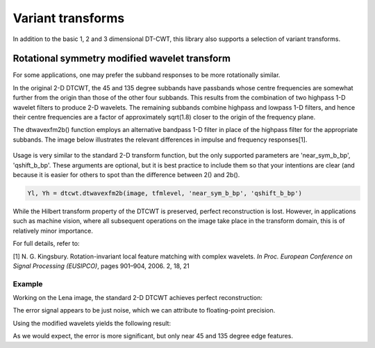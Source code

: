 Variant transforms
==================

In addition to the basic 1, 2 and 3 dimensional DT-CWT, this library also
supports a selection of variant transforms.

.. _rot-symm-wavelets:

Rotational symmetry modified wavelet transform
----------------------------------------------

For some applications, one may prefer the subband responses to be more rotationally similar. 

In the original 2-D DTCWT, the 45 and 135 degree subbands have passbands whose centre frequencies 
are somewhat further from the origin than those of the other four subbands. This results from 
the combination of two highpass 1-D wavelet filters to produce 2-D wavelets. The remaining 
subbands combine highpass and lowpass 1-D filters, and hence their centre frequencies are a 
factor of approximately sqrt(1.8) closer to the origin of the frequency plane.

The dtwavexfm2b() function employs an alternative bandpass 1-D filter in place of the highpass 
filter for the appropriate subbands. The image below illustrates the relevant differences in impulse 
and frequency responses[1].

.. figure:: modified_wavelets.png


Usage is very similar to the standard 2-D transform function, but the only supported parameters are 
'near_sym_b_bp', 'qshift_b_bp'. These arguments are optional, but it is best practice to include them
so that your intentions are clear (and because it is easier for others to spot than the difference 
between 2() and 2b().

.. code-block:: console

    Yl, Yh = dtcwt.dtwavexfm2b(image, tfmlevel, 'near_sym_b_bp', 'qshift_b_bp')


While the Hilbert transform property of the DTCWT is preserved, perfect reconstruction is lost.
However, in applications such as machine vision, where all subsequent operations on the image
take place in the transform domain, this is of relatively minor importance.

For full details, refer to:

[1] N. G. Kingsbury. Rotation-invariant local feature matching with complex
wavelets. *In Proc. European Conference on Signal Processing (EUSIPCO)*,
pages 901–904, 2006. 2, 18, 21

-------
Example
-------

Working on the Lena image, the standard 2-D DTCWT achieves perfect reconstruction:

.. plot::
    :include-source: true

    import dtcwt.backend.backend_numpy as backend

    # Use the standard 2-D DTCWT
    transform = backend.Transform2d(biort='near_sym_b', qshift='qshift_b')

    # Forward transform
    image = datasets.lena()
    image_t = transform.forward(image)

    # Inverse transform
    Z = transform.inverse(image_t).value

    # Show the error
    imshow(Z-image, cmap=cm.gray)
    colorbar()

The error signal appears to be just noise, which we can attribute to floating-point precision.


Using the modified wavelets yields the following result:

.. plot::
    :include-source: true

    import dtcwt.backend.backend_numpy as backend

    # Use the modified 2-D DTCWT
    transform = backend.Transform2d(biort='near_sym_b_bp', qshift='qshift_b_bp')

    # Forward transform
    image = datasets.lena()
    image_t = transform.forward(image)

    # Inverse transform
    Z = transform.inverse(image_t).value

    # Show the error
    imshow(Z-image, cmap=cm.gray)
    colorbar()

As we would expect, the error is more significant, but only near 45 and 135 degree edge features.

